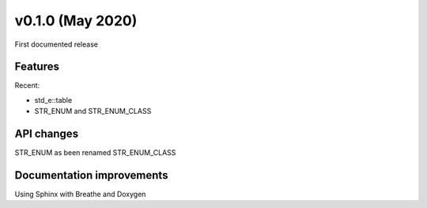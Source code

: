 ************************
v0.1.0 (May 2020)
************************
First documented release

Features
""""""""
Recent:

* std_e::table
* STR_ENUM and STR_ENUM_CLASS

API changes
"""""""""""
STR_ENUM as been renamed STR_ENUM_CLASS

Documentation improvements
""""""""""""""""""""""""""
Using Sphinx with Breathe and Doxygen
